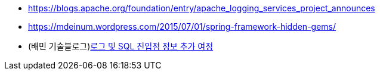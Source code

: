 * https://blogs.apache.org/foundation/entry/apache_logging_services_project_announces
* https://mdeinum.wordpress.com/2015/07/01/spring-framework-hidden-gems/
* (배민 기술블로그)https://techblog.woowahan.com/13429/[로그 및 SQL 진입점 정보 추가 여정]
